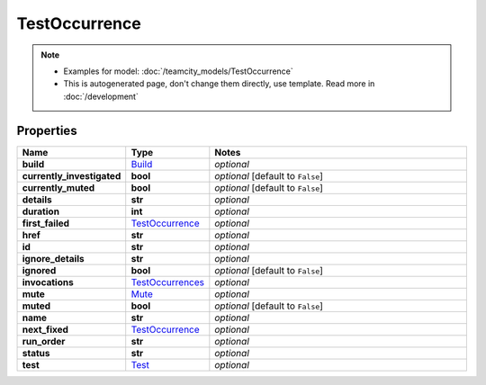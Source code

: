 TestOccurrence
#########

.. note::

  + Examples for model: :doc:`/teamcity_models/TestOccurrence`
  + This is autogenerated page, don't change them directly, use template. Read more in :doc:`/development`

Properties
----------
.. list-table::
   :widths: 15 15 70
   :header-rows: 1

   * - Name
     - Type
     - Notes
   * - **build**
     -  `Build <./Build.html>`_
     - `optional` 
   * - **currently_investigated**
     - **bool**
     - `optional` [default to ``False``]
   * - **currently_muted**
     - **bool**
     - `optional` [default to ``False``]
   * - **details**
     - **str**
     - `optional` 
   * - **duration**
     - **int**
     - `optional` 
   * - **first_failed**
     -  `TestOccurrence <./TestOccurrence.html>`_
     - `optional` 
   * - **href**
     - **str**
     - `optional` 
   * - **id**
     - **str**
     - `optional` 
   * - **ignore_details**
     - **str**
     - `optional` 
   * - **ignored**
     - **bool**
     - `optional` [default to ``False``]
   * - **invocations**
     -  `TestOccurrences <./TestOccurrences.html>`_
     - `optional` 
   * - **mute**
     -  `Mute <./Mute.html>`_
     - `optional` 
   * - **muted**
     - **bool**
     - `optional` [default to ``False``]
   * - **name**
     - **str**
     - `optional` 
   * - **next_fixed**
     -  `TestOccurrence <./TestOccurrence.html>`_
     - `optional` 
   * - **run_order**
     - **str**
     - `optional` 
   * - **status**
     - **str**
     - `optional` 
   * - **test**
     -  `Test <./Test.html>`_
     - `optional` 


